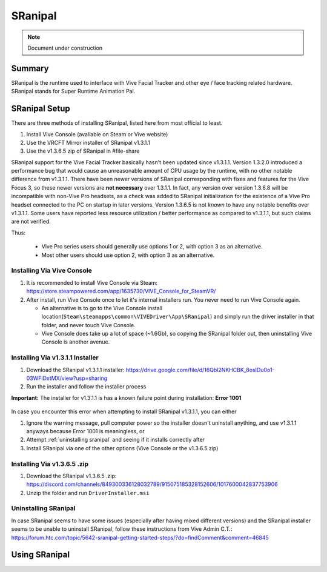 =====================
SRanipal
=====================

.. note::

   Document under construction

Summary
=======
SRanipal is the runtime used to interface with Vive Facial Tracker and other eye / face tracking related hardware. 
SRanipal stands for Super Runtime Animation Pal. 

.. _SRanipal Setup:

SRanipal Setup
==============
There are three methods of installing SRanipal, listed here from most official to least.

#. Install Vive Console (avaliable on Steam or Vive website)
#. Use the VRCFT Mirror installer of SRanipal v1.3.1.1 
#. Use the v1.3.6.5 zip of SRanipal in #file-share

SRanipal support for the Vive Facial Tracker basically hasn't been updated since v1.3.1.1. Version 1.3.2.0 introduced a performance bug that would cause an unreasonable amount of CPU usage by the runtime, with no
other notable difference from v1.3.1.1. There have been newer versions of SRanipal corresponding with fixes and features for the Vive Focus 3, so these newer versions are **not necessary** over 1.3.1.1.
In fact, any version over version 1.3.6.8 will be incompatible with non-Vive Pro headsets, as a check was added to SRanipal initialization for the existence of a Vive Pro headset connected to the PC on startup in later versions. 
Version 1.3.6.5 is not *known* to have any notable benefits over v1.3.1.1. Some users have reported less resource utilization / better performance as compared to v1.3.1.1, but such claims are not verified. 

Thus: 

    - Vive Pro series users should generally use options 1 or 2, with option 3 as an alternative.
    - Most other users should use option 2, with option 3 as an alternative.


Installing Via Vive Console 
---------------------------

#. It is recommended to install Vive Console via Steam: https://store.steampowered.com/app/1635730/VIVE_Console_for_SteamVR/
#. After install, run Vive Console once to let it's internal installers run. You never need to run Vive Console again. 

   - An alternative is to go to the Vive Console install location(``Steam\steamapps\common\VIVEDriver\App\SRanipal``) and simply run the driver installer in that folder, and never touch Vive Console. 
   - Vive Console does take up a lot of space (~1.6Gb), so copying the SRanipal folder out, then uninstalling Vive Console is another avenue. 

Installing Via v1.3.1.1 Installer
---------------------------------

#. Download the SRanipal v1.3.1.1 installer: https://drive.google.com/file/d/16Qbl2NKHCBK_8osIDu0o1-03WFiDxtMX/view?usp=sharing
#. Run the installer and follow the installer process

.. wasn't there a mirror on Ben's server somewhere 

**Important:** The installer for v1.3.1.1 is has a known failure point during installation: **Error 1001**

    .. image:: images/vive_installer_error_1001.png
        :width: 500
        :align: center
        :alt: vpe front

In case you encounter this error when attempting to install SRanipal v1.3.1.1, you can either

#. Ignore the warning message, pull computer power so the installer doesn't uninstall anything, and use v1.3.1.1 anyways because Error 1001 is meaningless, or
#. Attempt :ref:`uninstalling sranipal` and seeing if it installs correctly after
#. Install SRanipal via one of the other options (Vive Console or the v1.3.6.5 zip)

Installing Via v1.3.6.5 .zip
-----------------------------

#. Download the SRanipal v1.3.6.5 .zip: https://discord.com/channels/849300336128032789/915075185328152606/1017600042837753906
#. Unzip the folder and run ``DriverInstaller.msi``

.. _Uninstalling SRanipal:

Uninstalling SRanipal
---------------------

In case SRanipal seems to have some issues (especially after having mixed different versions) and the SRanipal installer seems to be unable to uninstall SRanipal, follow these instructions from Vive Admin C.T.: 
https://forum.htc.com/topic/5642-sranipal-getting-started-steps/?do=findComment&comment=46845


Using SRanipal
===============

.. image:: images/sranipal_face_states.png
   :width: 600
   :align: center
   :alt: sranipal face states